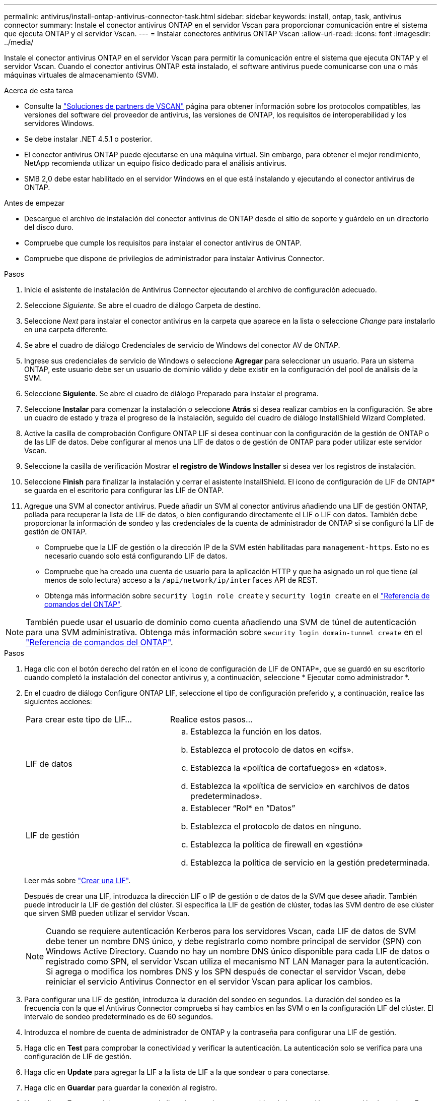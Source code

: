 ---
permalink: antivirus/install-ontap-antivirus-connector-task.html 
sidebar: sidebar 
keywords: install, ontap, task, antivirus connector 
summary: Instale el conector antivirus ONTAP en el servidor Vscan para proporcionar comunicación entre el sistema que ejecuta ONTAP y el servidor Vscan. 
---
= Instalar conectores antivirus ONTAP Vscan
:allow-uri-read: 
:icons: font
:imagesdir: ../media/


[role="lead"]
Instale el conector antivirus ONTAP en el servidor Vscan para permitir la comunicación entre el sistema que ejecuta ONTAP y el servidor Vscan. Cuando el conector antivirus ONTAP está instalado, el software antivirus puede comunicarse con una o más máquinas virtuales de almacenamiento (SVM).

.Acerca de esta tarea
* Consulte la link:../antivirus/vscan-partner-solutions.html["Soluciones de partners de VSCAN"] página para obtener información sobre los protocolos compatibles, las versiones del software del proveedor de antivirus, las versiones de ONTAP, los requisitos de interoperabilidad y los servidores Windows.
* Se debe instalar .NET 4.5.1 o posterior.
* El conector antivirus ONTAP puede ejecutarse en una máquina virtual. Sin embargo, para obtener el mejor rendimiento, NetApp recomienda utilizar un equipo físico dedicado para el análisis antivirus.
* SMB 2,0 debe estar habilitado en el servidor Windows en el que está instalando y ejecutando el conector antivirus de ONTAP.


.Antes de empezar
* Descargue el archivo de instalación del conector antivirus de ONTAP desde el sitio de soporte y guárdelo en un directorio del disco duro.
* Compruebe que cumple los requisitos para instalar el conector antivirus de ONTAP.
* Compruebe que dispone de privilegios de administrador para instalar Antivirus Connector.


.Pasos
. Inicie el asistente de instalación de Antivirus Connector ejecutando el archivo de configuración adecuado.
. Seleccione _Siguiente_. Se abre el cuadro de diálogo Carpeta de destino.
. Seleccione _Next_ para instalar el conector antivirus en la carpeta que aparece en la lista o seleccione _Change_ para instalarlo en una carpeta diferente.
. Se abre el cuadro de diálogo Credenciales de servicio de Windows del conector AV de ONTAP.
. Ingrese sus credenciales de servicio de Windows o seleccione *Agregar* para seleccionar un usuario. Para un sistema ONTAP, este usuario debe ser un usuario de dominio válido y debe existir en la configuración del pool de análisis de la SVM.
. Seleccione *Siguiente*. Se abre el cuadro de diálogo Preparado para instalar el programa.
. Seleccione *Instalar* para comenzar la instalación o seleccione *Atrás* si desea realizar cambios en la configuración. Se abre un cuadro de estado y traza el progreso de la instalación, seguido del cuadro de diálogo InstallShield Wizard Completed.
. Active la casilla de comprobación Configure ONTAP LIF si desea continuar con la configuración de la gestión de ONTAP o de las LIF de datos. Debe configurar al menos una LIF de datos o de gestión de ONTAP para poder utilizar este servidor Vscan.
. Seleccione la casilla de verificación Mostrar el *registro de Windows Installer* si desea ver los registros de instalación.
. Seleccione *Finish* para finalizar la instalación y cerrar el asistente InstallShield. El icono de configuración de LIF de ONTAP* se guarda en el escritorio para configurar las LIF de ONTAP.
. Agregue una SVM al conector antivirus. Puede añadir un SVM al conector antivirus añadiendo una LIF de gestión ONTAP, pollada para recuperar la lista de LIF de datos, o bien configurando directamente el LIF o LIF con datos. También debe proporcionar la información de sondeo y las credenciales de la cuenta de administrador de ONTAP si se configuró la LIF de gestión de ONTAP.
+
** Compruebe que la LIF de gestión o la dirección IP de la SVM estén habilitadas para `management-https`. Esto no es necesario cuando solo está configurando LIF de datos.
** Compruebe que ha creado una cuenta de usuario para la aplicación HTTP y que ha asignado un rol que tiene (al menos de solo lectura) acceso a la `/api/network/ip/interfaces` API de REST.
** Obtenga más información sobre `security login role create` y `security login create` en el https://docs.netapp.com/us-en/ontap-cli/security-login-role-create.html["Referencia de comandos del ONTAP"^].





NOTE: También puede usar el usuario de dominio como cuenta añadiendo una SVM de túnel de autenticación para una SVM administrativa. Obtenga más información sobre `security login domain-tunnel create` en el link:https://docs.netapp.com/us-en/ontap-cli/security-login-domain-tunnel-create.html["Referencia de comandos del ONTAP"^].

.Pasos
. Haga clic con el botón derecho del ratón en el icono de configuración de LIF de ONTAP*, que se guardó en su escritorio cuando completó la instalación del conector antivirus y, a continuación, seleccione * Ejecutar como administrador *.
. En el cuadro de diálogo Configure ONTAP LIF, seleccione el tipo de configuración preferido y, a continuación, realice las siguientes acciones:
+
[cols="35,65"]
|===


| Para crear este tipo de LIF... | Realice estos pasos... 


 a| 
LIF de datos
 a| 
.. Establezca la función en los datos.
.. Establezca el protocolo de datos en «cifs».
.. Establezca la «política de cortafuegos» en «datos».
.. Establezca la «política de servicio» en «archivos de datos predeterminados».




 a| 
LIF de gestión
 a| 
.. Establecer “Rol* en “Datos”
.. Establezca el protocolo de datos en ninguno.
.. Establezca la política de firewall en «gestión»
.. Establezca la política de servicio en la gestión predeterminada.


|===
+
Leer más sobre link:../networking/create_a_lif.html["Crear una LIF"].

+
Después de crear una LIF, introduzca la dirección LIF o IP de gestión o de datos de la SVM que desee añadir. También puede introducir la LIF de gestión del clúster. Si especifica la LIF de gestión de clúster, todas las SVM dentro de ese clúster que sirven SMB pueden utilizar el servidor Vscan.

+
[NOTE]
====
Cuando se requiere autenticación Kerberos para los servidores Vscan, cada LIF de datos de SVM debe tener un nombre DNS único, y debe registrarlo como nombre principal de servidor (SPN) con Windows Active Directory. Cuando no hay un nombre DNS único disponible para cada LIF de datos o registrado como SPN, el servidor Vscan utiliza el mecanismo NT LAN Manager para la autenticación. Si agrega o modifica los nombres DNS y los SPN después de conectar el servidor Vscan, debe reiniciar el servicio Antivirus Connector en el servidor Vscan para aplicar los cambios.

====
. Para configurar una LIF de gestión, introduzca la duración del sondeo en segundos. La duración del sondeo es la frecuencia con la que el Antivirus Connector comprueba si hay cambios en las SVM o en la configuración LIF del clúster. El intervalo de sondeo predeterminado es de 60 segundos.
. Introduzca el nombre de cuenta de administrador de ONTAP y la contraseña para configurar una LIF de gestión.
. Haga clic en *Test* para comprobar la conectividad y verificar la autenticación. La autenticación solo se verifica para una configuración de LIF de gestión.
. Haga clic en *Update* para agregar la LIF a la lista de LIF a la que sondear o para conectarse.
. Haga clic en *Guardar* para guardar la conexión al registro.
. Haga clic en *Exportar* si desea exportar la lista de conexiones a un archivo de importación o exportación de registro. Esto resulta útil si varios servidores Vscan utilizan el mismo conjunto de LIF de datos o gestión.


Consulte link:configure-ontap-antivirus-connector-task.html["Configure la página Conector de antivirus de ONTAP"]para ver las opciones de configuración.
